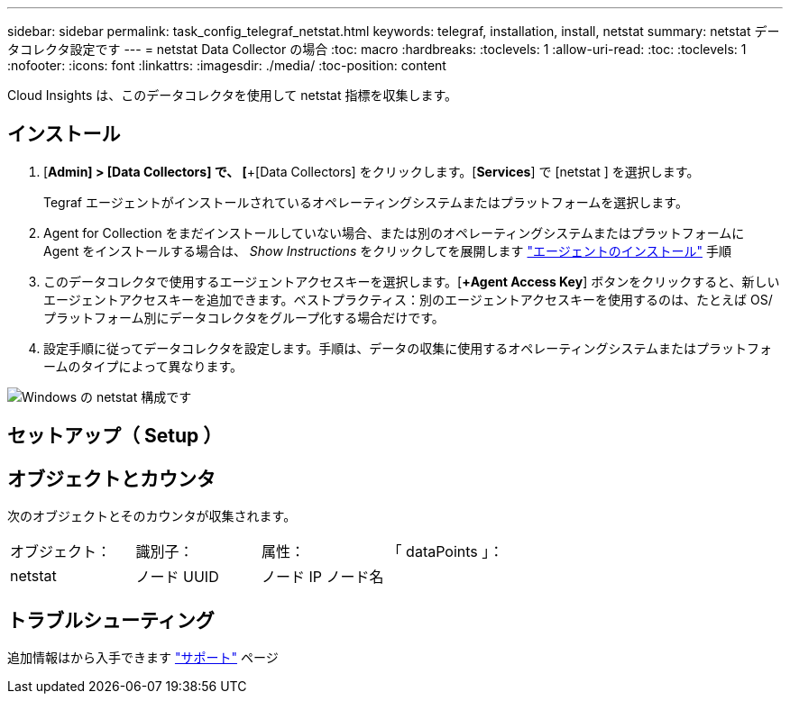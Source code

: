 ---
sidebar: sidebar 
permalink: task_config_telegraf_netstat.html 
keywords: telegraf, installation, install, netstat 
summary: netstat データコレクタ設定です 
---
= netstat Data Collector の場合
:toc: macro
:hardbreaks:
:toclevels: 1
:allow-uri-read: 
:toc: 
:toclevels: 1
:nofooter: 
:icons: font
:linkattrs: 
:imagesdir: ./media/
:toc-position: content


[role="lead"]
Cloud Insights は、このデータコレクタを使用して netstat 指標を収集します。



== インストール

. [*Admin] > [Data Collectors] で、 [*+[Data Collectors] をクリックします。[*Services*] で [netstat ] を選択します。
+
Tegraf エージェントがインストールされているオペレーティングシステムまたはプラットフォームを選択します。

. Agent for Collection をまだインストールしていない場合、または別のオペレーティングシステムまたはプラットフォームに Agent をインストールする場合は、 _Show Instructions_ をクリックしてを展開します link:task_config_telegraf_agent.html["エージェントのインストール"] 手順
. このデータコレクタで使用するエージェントアクセスキーを選択します。[*+Agent Access Key*] ボタンをクリックすると、新しいエージェントアクセスキーを追加できます。ベストプラクティス：別のエージェントアクセスキーを使用するのは、たとえば OS/ プラットフォーム別にデータコレクタをグループ化する場合だけです。
. 設定手順に従ってデータコレクタを設定します。手順は、データの収集に使用するオペレーティングシステムまたはプラットフォームのタイプによって異なります。


image:NetstatDCConfigWindows.png["Windows の netstat 構成です"]



== セットアップ（ Setup ）



== オブジェクトとカウンタ

次のオブジェクトとそのカウンタが収集されます。

[cols="<.<,<.<,<.<,<.<"]
|===


| オブジェクト： | 識別子： | 属性： | 「 dataPoints 」： 


| netstat | ノード UUID | ノード IP ノード名 |  
|===


== トラブルシューティング

追加情報はから入手できます link:concept_requesting_support.html["サポート"] ページ
